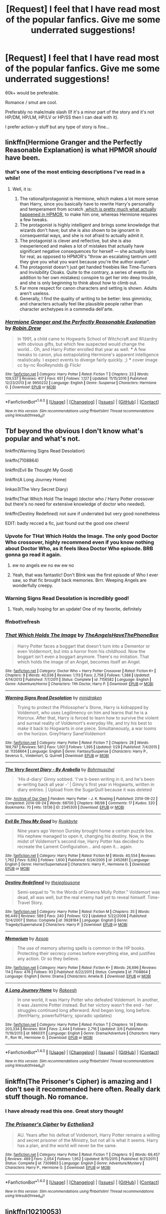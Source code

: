#+TITLE: [Request] I feel that I have read most of the popular fanfics. Give me some underrated suggestions!

* [Request] I feel that I have read most of the popular fanfics. Give me some underrated suggestions!
:PROPERTIES:
:Author: awesomegamer919
:Score: 37
:DateUnix: 1490618571.0
:DateShort: 2017-Mar-27
:FlairText: Request
:END:
60k+ would be preferable.

Romance / smut are cool.

Preferably no male/male slash (If it's a minor part of the story and it's not HP/DM, HP/LM, HP/LV or HP/SS then I can deal with it).

I prefer action-y stuff but any type of story is fine...


** linkffn(Hermione Granger and the Perfectly Reasonable Explanation) is what HPMOR /should/ have been.
:PROPERTIES:
:Author: turbinicarpus
:Score: 9
:DateUnix: 1490637558.0
:DateShort: 2017-Mar-27
:END:

*** that's one of the most enticing descriptions I've read in a while!
:PROPERTIES:
:Author: -shrug-
:Score: 3
:DateUnix: 1490669740.0
:DateShort: 2017-Mar-28
:END:

**** Well, it is:

1. The rational!protagonist is Hermione, which makes a lot more sense than Harry, since you basically have to rewrite Harry's personality and temperament from scratch [[/spoiler][,which is pretty much what actually happened in HPMOR,]] to make him one, whereas Hermione requires a few tweaks.
2. The protagonist is highly intelligent and brings some knowledge that wizards don't have; but she is also shown to be ignorant in consequential ways, and she is not afraid to actually admit it.
3. The protagonist is clever and reflective, but she is also inexperienced and makes a lot of mistakes that actually have significant negative consequences for herself --- she actually loses for real, as opposed to HPMOR's "throw an escalating tantrum until they give you what you want because you're the author avatar".
4. The protagonist doesn't just get handed freebies like Time-Turners and Invisibility Cloaks. Quite to the contrary, a series of events (in addition to her own mistakes) conspire to get her into deep trouble, and she is only beginning to think about how to climb out.
5. Far more respect for canon characters and setting is shown. Adults aren't useless.
6. Generally, I find the quality of writing to be better: less gimmicky, and characters actually feel like plausible people rather than character archetypes in a commedia dell'arte.
:PROPERTIES:
:Author: turbinicarpus
:Score: 6
:DateUnix: 1490678732.0
:DateShort: 2017-Mar-28
:END:


*** [[http://www.fanfiction.net/s/9950232/1/][*/Hermione Granger and the Perfectly Reasonable Explanation/*]] by [[https://www.fanfiction.net/u/5402473/Robin-Drew][/Robin.Drew/]]

#+begin_quote
  In 1991, a child came to Hogwarts School of Witchcraft and Wizardry with obvious gifts, but which few suspected would change the world... Oh, and Harry Potter enrolled that year as well. *** A few tweaks to canon, plus extrapolating Hermione's apparent intelligence realistically. I expect events to diverge fairly quickly. ;) *** cover image cc by-nc RooReynolds @ Flickr
#+end_quote

^{/Site/: [[http://www.fanfiction.net/][fanfiction.net]] *|* /Category/: Harry Potter *|* /Rated/: Fiction T *|* /Chapters/: 23 *|* /Words/: 109,537 *|* /Reviews/: 417 *|* /Favs/: 651 *|* /Follows/: 1,127 *|* /Updated/: 11/15/2016 *|* /Published/: 12/23/2013 *|* /id/: 9950232 *|* /Language/: English *|* /Genre/: Suspense *|* /Characters/: Hermione G. *|* /Download/: [[http://www.ff2ebook.com/old/ffn-bot/index.php?id=9950232&source=ff&filetype=epub][EPUB]] or [[http://www.ff2ebook.com/old/ffn-bot/index.php?id=9950232&source=ff&filetype=mobi][MOBI]]}

--------------

*FanfictionBot*^{1.4.0} *|* [[[https://github.com/tusing/reddit-ffn-bot/wiki/Usage][Usage]]] | [[[https://github.com/tusing/reddit-ffn-bot/wiki/Changelog][Changelog]]] | [[[https://github.com/tusing/reddit-ffn-bot/issues/][Issues]]] | [[[https://github.com/tusing/reddit-ffn-bot/][GitHub]]] | [[[https://www.reddit.com/message/compose?to=tusing][Contact]]]

^{/New in this version: Slim recommendations using/ ffnbot!slim! /Thread recommendations using/ linksub(thread_id)!}
:PROPERTIES:
:Author: FanfictionBot
:Score: 1
:DateUnix: 1490637574.0
:DateShort: 2017-Mar-27
:END:


** Tbf beyond the obvious I don't know what's popular and what's not.

linkffn(Warning Signs Read Desolation)

linkffn(7108864)

linkffn(Evil Be Thought My Good)

linkffn(A Long Journey Home)

linkao3(The Very Secret Diary)

linkffn(That Which Hold The Image) (doctor who / Harry Potter crossover but there's no need for extensive knowledge of doctor who needed).

linkffn(Destiny Redefined) not sure if underrated but very good nonetheless

EDIT: badly recced a fic, just found out the good one cheers!
:PROPERTIES:
:Author: Murderous_squirrel
:Score: 12
:DateUnix: 1490621114.0
:DateShort: 2017-Mar-27
:END:

*** Upvote for THat Which Holds the Image. The only good Doctor Who crossover, highly recommend even if you know nothing about Doctor Who, as it feels likea Doctor Who episode. BRB gonna go read it again.
:PROPERTIES:
:Author: SaberToothedRock
:Score: 18
:DateUnix: 1490638371.0
:DateShort: 2017-Mar-27
:END:

**** ew no angels ew no ew ew no
:PROPERTIES:
:Author: Averant
:Score: 6
:DateUnix: 1490661977.0
:DateShort: 2017-Mar-28
:END:


**** Yeah, that was fantastic! Don't Blink was the first episode of Who I ever saw, so that fic brought back memories. Brrr. Weeping Angels are wonderfully creepy.
:PROPERTIES:
:Author: jedijinnora
:Score: 6
:DateUnix: 1490665738.0
:DateShort: 2017-Mar-28
:END:


*** Warning Signs Read Desolation is incredibly good!
:PROPERTIES:
:Author: KayanRider
:Score: 2
:DateUnix: 1490724347.0
:DateShort: 2017-Mar-28
:END:

**** Yeah, really hoping for an update! One of my favorite, definitely
:PROPERTIES:
:Author: Murderous_squirrel
:Score: 2
:DateUnix: 1490726489.0
:DateShort: 2017-Mar-28
:END:


*** ffnbot!refresh
:PROPERTIES:
:Author: Murderous_squirrel
:Score: 1
:DateUnix: 1490726763.0
:DateShort: 2017-Mar-28
:END:


*** [[http://www.fanfiction.net/s/7156582/1/][*/That Which Holds The Image/*]] by [[https://www.fanfiction.net/u/1981006/TheAngelsHaveThePhoneBox][/TheAngelsHaveThePhoneBox/]]

#+begin_quote
  Harry Potter faces a boggart that doesn't turn into a Dementor or even Voldermort, but into a horror from his childhood. Now the boggart isn't even a boggart anymore. There's no imitation. That which holds the image of an Angel, becomes itself an Angel.
#+end_quote

^{/Site/: [[http://www.fanfiction.net/][fanfiction.net]] *|* /Category/: Doctor Who + Harry Potter Crossover *|* /Rated/: Fiction K+ *|* /Chapters/: 9 *|* /Words/: 40,036 *|* /Reviews/: 1,113 *|* /Favs/: 2,758 *|* /Follows/: 1,388 *|* /Updated/: 4/14/2013 *|* /Published/: 7/7/2011 *|* /Status/: Complete *|* /id/: 7156582 *|* /Language/: English *|* /Genre/: Adventure/Horror *|* /Characters/: 11th Doctor, Harry P. *|* /Download/: [[http://www.ff2ebook.com/old/ffn-bot/index.php?id=7156582&source=ff&filetype=epub][EPUB]] or [[http://www.ff2ebook.com/old/ffn-bot/index.php?id=7156582&source=ff&filetype=mobi][MOBI]]}

--------------

[[http://www.fanfiction.net/s/11358664/1/][*/Warning Signs Read Desolation/*]] by [[https://www.fanfiction.net/u/2847283/minidraken][/minidraken/]]

#+begin_quote
  Trying to protect the Philosopher's Stone, Harry is kidnapped by Voldemort, who uses Legilimency on him and learns that he is a Horcrux. After that, Harry is forced to learn how to survive the violent and surreal reality of Voldemort's everyday life, and try his best to make it back to Hogwarts in one piece. Simultaneously, a war looms on the horizon. Grey!Harry Sane!Voldemort
#+end_quote

^{/Site/: [[http://www.fanfiction.net/][fanfiction.net]] *|* /Category/: Harry Potter *|* /Rated/: Fiction T *|* /Chapters/: 28 *|* /Words/: 169,797 *|* /Reviews/: 561 *|* /Favs/: 1,001 *|* /Follows/: 1,395 *|* /Updated/: 1/29 *|* /Published/: 7/4/2015 *|* /id/: 11358664 *|* /Language/: English *|* /Genre/: Fantasy/Suspense *|* /Characters/: Harry P., Severus S., Voldemort, Q. Quirrell *|* /Download/: [[http://www.ff2ebook.com/old/ffn-bot/index.php?id=11358664&source=ff&filetype=epub][EPUB]] or [[http://www.ff2ebook.com/old/ffn-bot/index.php?id=11358664&source=ff&filetype=mobi][MOBI]]}

--------------

[[http://archiveofourown.org/works/2345300][*/The Very Secret Diary - By Arabella/*]] by [[http://www.archiveofourown.org/users/Bohrmuschel/pseuds/Bohrmuschel][/Bohrmuschel/]]

#+begin_quote
  'His d-diary' Ginny sobbed. 'I've b-been writing in it, and he's been w-writing back all year -' | Ginny's first year in Hogwarts, written in diary entries. | Upload from the SugarQuill because it was deleted
#+end_quote

^{/Site/: [[http://www.archiveofourown.org/][Archive of Our Own]] *|* /Fandom/: Harry Potter - J. K. Rowling *|* /Published/: 2014-09-22 *|* /Completed/: 2014-09-24 *|* /Words/: 68700 *|* /Chapters/: 98/98 *|* /Comments/: 17 *|* /Kudos/: 320 *|* /Bookmarks/: 70 *|* /Hits/: 13136 *|* /ID/: 2345300 *|* /Download/: [[http://archiveofourown.org/downloads/Bo/Bohrmuschel/2345300/The%20Very%20Secret%20Diary%20-%20By.epub?updated_at=1412277363][EPUB]] or [[http://archiveofourown.org/downloads/Bo/Bohrmuschel/2345300/The%20Very%20Secret%20Diary%20-%20By.mobi?updated_at=1412277363][MOBI]]}

--------------

[[http://www.fanfiction.net/s/2452681/1/][*/Evil Be Thou My Good/*]] by [[https://www.fanfiction.net/u/226550/Ruskbyte][/Ruskbyte/]]

#+begin_quote
  Nine years ago Vernon Dursley brought home a certain puzzle box. His nephew managed to open it, changing his destiny. Now, in the midst of Voldemort's second rise, Harry Potter has decided to recreate the Lament Configuration... and open it... again.
#+end_quote

^{/Site/: [[http://www.fanfiction.net/][fanfiction.net]] *|* /Category/: Harry Potter *|* /Rated/: Fiction M *|* /Words/: 40,554 *|* /Reviews/: 1,762 *|* /Favs/: 6,692 *|* /Follows/: 1,600 *|* /Published/: 6/24/2005 *|* /id/: 2452681 *|* /Language/: English *|* /Genre/: Horror/Supernatural *|* /Characters/: Harry P., Hermione G. *|* /Download/: [[http://www.ff2ebook.com/old/ffn-bot/index.php?id=2452681&source=ff&filetype=epub][EPUB]] or [[http://www.ff2ebook.com/old/ffn-bot/index.php?id=2452681&source=ff&filetype=mobi][MOBI]]}

--------------

[[http://www.fanfiction.net/s/3928184/1/][*/Destiny Redefined/*]] by [[https://www.fanfiction.net/u/1352161/thejealousone][/thejealousone/]]

#+begin_quote
  Semi-sequel to "In the Words of Ginevra Molly Potter." Voldemort was dead, all was well, but the real enemy had yet to reveal himself. Time-Travel Story.
#+end_quote

^{/Site/: [[http://www.fanfiction.net/][fanfiction.net]] *|* /Category/: Harry Potter *|* /Rated/: Fiction M *|* /Chapters/: 35 *|* /Words/: 96,449 *|* /Reviews/: 589 *|* /Favs/: 240 *|* /Follows/: 122 *|* /Updated/: 5/22/2008 *|* /Published/: 12/4/2007 *|* /Status/: Complete *|* /id/: 3928184 *|* /Language/: English *|* /Genre/: Tragedy/Supernatural *|* /Characters/: Harry P. *|* /Download/: [[http://www.ff2ebook.com/old/ffn-bot/index.php?id=3928184&source=ff&filetype=epub][EPUB]] or [[http://www.ff2ebook.com/old/ffn-bot/index.php?id=3928184&source=ff&filetype=mobi][MOBI]]}

--------------

[[http://www.fanfiction.net/s/7108864/1/][*/Memorium/*]] by [[https://www.fanfiction.net/u/310021/Aesop][/Aesop/]]

#+begin_quote
  The use of memory altering spells is common in the HP books. Protecting their secrecy comes before everything else, and justifies any action. Or so they believe.
#+end_quote

^{/Site/: [[http://www.fanfiction.net/][fanfiction.net]] *|* /Category/: Harry Potter *|* /Rated/: Fiction K+ *|* /Words/: 26,696 *|* /Reviews/: 114 *|* /Favs/: 476 *|* /Follows/: 93 *|* /Published/: 6/22/2011 *|* /Status/: Complete *|* /id/: 7108864 *|* /Language/: English *|* /Genre/: Drama *|* /Characters/: Amelia B. *|* /Download/: [[http://www.ff2ebook.com/old/ffn-bot/index.php?id=7108864&source=ff&filetype=epub][EPUB]] or [[http://www.ff2ebook.com/old/ffn-bot/index.php?id=7108864&source=ff&filetype=mobi][MOBI]]}

--------------

[[http://www.fanfiction.net/s/9860311/1/][*/A Long Journey Home/*]] by [[https://www.fanfiction.net/u/236698/Rakeesh][/Rakeesh/]]

#+begin_quote
  In one world, it was Harry Potter who defeated Voldemort. In another, it was Jasmine Potter instead. But her victory wasn't the end - her struggles continued long afterward. And began long, long before. (fem!Harry, powerful!Harry, sporadic updates)
#+end_quote

^{/Site/: [[http://www.fanfiction.net/][fanfiction.net]] *|* /Category/: Harry Potter *|* /Rated/: Fiction T *|* /Chapters/: 14 *|* /Words/: 203,334 *|* /Reviews/: 804 *|* /Favs/: 2,444 *|* /Follows/: 2,716 *|* /Updated/: 3/6 *|* /Published/: 11/19/2013 *|* /id/: 9860311 *|* /Language/: English *|* /Genre/: Drama/Adventure *|* /Characters/: Harry P., Ron W., Hermione G. *|* /Download/: [[http://www.ff2ebook.com/old/ffn-bot/index.php?id=9860311&source=ff&filetype=epub][EPUB]] or [[http://www.ff2ebook.com/old/ffn-bot/index.php?id=9860311&source=ff&filetype=mobi][MOBI]]}

--------------

*FanfictionBot*^{1.4.0} *|* [[[https://github.com/tusing/reddit-ffn-bot/wiki/Usage][Usage]]] | [[[https://github.com/tusing/reddit-ffn-bot/wiki/Changelog][Changelog]]] | [[[https://github.com/tusing/reddit-ffn-bot/issues/][Issues]]] | [[[https://github.com/tusing/reddit-ffn-bot/][GitHub]]] | [[[https://www.reddit.com/message/compose?to=tusing][Contact]]]

^{/New in this version: Slim recommendations using/ ffnbot!slim! /Thread recommendations using/ linksub(thread_id)!}
:PROPERTIES:
:Author: FanfictionBot
:Score: 1
:DateUnix: 1490726790.0
:DateShort: 2017-Mar-28
:END:


** linkffn(The Prisoner's Cipher) is amazing and I don't see it recommended here often. Really dark stuff though. No romance.
:PROPERTIES:
:Author: ElaineLoPoBia
:Score: 7
:DateUnix: 1490638905.0
:DateShort: 2017-Mar-27
:END:

*** I have already read this one. Great story though!
:PROPERTIES:
:Author: awesomegamer919
:Score: 2
:DateUnix: 1490651178.0
:DateShort: 2017-Mar-28
:END:


*** [[http://www.fanfiction.net/s/7309863/1/][*/The Prisoner's Cipher/*]] by [[https://www.fanfiction.net/u/1007770/Ecthelion3][/Ecthelion3/]]

#+begin_quote
  AU. Years after his defeat of Voldemort, Harry Potter remains a willing and secret prisoner of the Ministry, but not all is what it seems. Harry has a plan, and the world will never be the same.
#+end_quote

^{/Site/: [[http://www.fanfiction.net/][fanfiction.net]] *|* /Category/: Harry Potter *|* /Rated/: Fiction T *|* /Chapters/: 9 *|* /Words/: 69,457 *|* /Reviews/: 489 *|* /Favs/: 2,054 *|* /Follows/: 1,952 *|* /Updated/: 8/15/2015 *|* /Published/: 8/21/2011 *|* /Status/: Complete *|* /id/: 7309863 *|* /Language/: English *|* /Genre/: Adventure/Mystery *|* /Characters/: Harry P., Hermione G. *|* /Download/: [[http://www.ff2ebook.com/old/ffn-bot/index.php?id=7309863&source=ff&filetype=epub][EPUB]] or [[http://www.ff2ebook.com/old/ffn-bot/index.php?id=7309863&source=ff&filetype=mobi][MOBI]]}

--------------

*FanfictionBot*^{1.4.0} *|* [[[https://github.com/tusing/reddit-ffn-bot/wiki/Usage][Usage]]] | [[[https://github.com/tusing/reddit-ffn-bot/wiki/Changelog][Changelog]]] | [[[https://github.com/tusing/reddit-ffn-bot/issues/][Issues]]] | [[[https://github.com/tusing/reddit-ffn-bot/][GitHub]]] | [[[https://www.reddit.com/message/compose?to=tusing][Contact]]]

^{/New in this version: Slim recommendations using/ ffnbot!slim! /Thread recommendations using/ linksub(thread_id)!}
:PROPERTIES:
:Author: FanfictionBot
:Score: 1
:DateUnix: 1490638921.0
:DateShort: 2017-Mar-27
:END:


** linkffn(10210053)

It's a rather massive AU with a much larger wizarding world.

Magic is significantly different, Grindelwald was never defeated and there's a big focus on dueling as a sport.
:PROPERTIES:
:Author: iojooi
:Score: 5
:DateUnix: 1490627010.0
:DateShort: 2017-Mar-27
:END:

*** [[http://www.fanfiction.net/s/10210053/1/][*/Harry Potter and the Untitled Tome/*]] by [[https://www.fanfiction.net/u/5608530/Ihateseatbelts][/Ihateseatbelts/]]

#+begin_quote
  The Battle of Nurmengard ended in a stalemate. Half a century later, Harry Potter feels adrift in a world teeming with millions of fantastic folk, until one book leads him on the path to discovering his ill-fated parents' efforts to conceal a most dangerous magical secret. In the meantime, Chief-wizard Malfoy has his eyes set on Hogwarts, and only Sir Albus stands in his way.
#+end_quote

^{/Site/: [[http://www.fanfiction.net/][fanfiction.net]] *|* /Category/: Harry Potter *|* /Rated/: Fiction T *|* /Chapters/: 25 *|* /Words/: 194,012 *|* /Reviews/: 215 *|* /Favs/: 681 *|* /Follows/: 825 *|* /Updated/: 11/6/2016 *|* /Published/: 3/23/2014 *|* /id/: 10210053 *|* /Language/: English *|* /Genre/: Fantasy/Supernatural *|* /Characters/: Harry P., Hermione G., Albus D., Neville L. *|* /Download/: [[http://www.ff2ebook.com/old/ffn-bot/index.php?id=10210053&source=ff&filetype=epub][EPUB]] or [[http://www.ff2ebook.com/old/ffn-bot/index.php?id=10210053&source=ff&filetype=mobi][MOBI]]}

--------------

*FanfictionBot*^{1.4.0} *|* [[[https://github.com/tusing/reddit-ffn-bot/wiki/Usage][Usage]]] | [[[https://github.com/tusing/reddit-ffn-bot/wiki/Changelog][Changelog]]] | [[[https://github.com/tusing/reddit-ffn-bot/issues/][Issues]]] | [[[https://github.com/tusing/reddit-ffn-bot/][GitHub]]] | [[[https://www.reddit.com/message/compose?to=tusing][Contact]]]

^{/New in this version: Slim recommendations using/ ffnbot!slim! /Thread recommendations using/ linksub(thread_id)!}
:PROPERTIES:
:Author: FanfictionBot
:Score: 2
:DateUnix: 1490627028.0
:DateShort: 2017-Mar-27
:END:


*** Already read it, great story though!
:PROPERTIES:
:Author: awesomegamer919
:Score: 1
:DateUnix: 1490651034.0
:DateShort: 2017-Mar-28
:END:


** Well, it's not the most unknown of fanfics, but “Biting the Hand That Feeds You” (linkffn(10287864)) is only recommended occasionally. It contains ridiculousness, squibs, action scenes, and /the godfather/.

Then there is “Harry Potter and the Weasley Seer” (linkffn(7866134)). I have no idea how often recommended this story is, but it might be something you have not yet read and it is, in its own way, quite glorious.

The final of the three I will give is “Harry Potter and the Deus Ex Machina” (linkffn(8895954)). It may or may not be to your liking because it is not a Harry-centric story, but it does contain Regulus being awesome which I found entertaining.
:PROPERTIES:
:Author: Kazeto
:Score: 3
:DateUnix: 1490655330.0
:DateShort: 2017-Mar-28
:END:

*** [[http://www.fanfiction.net/s/8895954/1/][*/Harry Potter and the Deus Ex Machina/*]] by [[https://www.fanfiction.net/u/2410827/Karmic-Acumen][/Karmic Acumen/]]

#+begin_quote
  It was a normal day, until newly turned 8 year-old Harry Potter decided to make a wish upon the dog star (even though he'd almost never actually seen it) and set off something in the Unlabeled Room in the Department of Mysteries. Turns out Dumbledore was wrong. Again. It wasn't love that the Unspeakables were studying down there.
#+end_quote

^{/Site/: [[http://www.fanfiction.net/][fanfiction.net]] *|* /Category/: Harry Potter *|* /Rated/: Fiction T *|* /Chapters/: 22 *|* /Words/: 292,433 *|* /Reviews/: 905 *|* /Favs/: 2,609 *|* /Follows/: 1,482 *|* /Updated/: 12/22/2013 *|* /Published/: 1/10/2013 *|* /Status/: Complete *|* /id/: 8895954 *|* /Language/: English *|* /Genre/: Adventure/Supernatural *|* /Characters/: Harry P., Sirius B., Regulus B., Marius B. *|* /Download/: [[http://www.ff2ebook.com/old/ffn-bot/index.php?id=8895954&source=ff&filetype=epub][EPUB]] or [[http://www.ff2ebook.com/old/ffn-bot/index.php?id=8895954&source=ff&filetype=mobi][MOBI]]}

--------------

[[http://www.fanfiction.net/s/10287864/1/][*/Biting the Hand That Feeds You/*]] by [[https://www.fanfiction.net/u/6754/Andrew-Joshua-Talon][/Andrew Joshua Talon/]]

#+begin_quote
  AU Start to Sixth Year. What do you do to stop a genocidal dark wizard? Try appeasement. If it sinks your entire economy, well... That just makes things more interesting.
#+end_quote

^{/Site/: [[http://www.fanfiction.net/][fanfiction.net]] *|* /Category/: Harry Potter *|* /Rated/: Fiction T *|* /Chapters/: 23 *|* /Words/: 120,263 *|* /Reviews/: 959 *|* /Favs/: 1,308 *|* /Follows/: 1,141 *|* /Updated/: 7/5/2014 *|* /Published/: 4/21/2014 *|* /id/: 10287864 *|* /Language/: English *|* /Genre/: Humor/Adventure *|* /Characters/: Harry P., Hermione G., Luna L., Pansy P. *|* /Download/: [[http://www.ff2ebook.com/old/ffn-bot/index.php?id=10287864&source=ff&filetype=epub][EPUB]] or [[http://www.ff2ebook.com/old/ffn-bot/index.php?id=10287864&source=ff&filetype=mobi][MOBI]]}

--------------

[[http://www.fanfiction.net/s/7866134/1/][*/Harry Potter and the Weasley Seer/*]] by [[https://www.fanfiction.net/u/2554582/Sarcasm-Dragon][/Sarcasm Dragon/]]

#+begin_quote
  A prank in Professor Trelawney's class leads to Ron being hailed as a seer. But nobody could predict how that would change Harry's fate. AU, starts 3rd year. Powerful!Harry. Adventure/Humor.
#+end_quote

^{/Site/: [[http://www.fanfiction.net/][fanfiction.net]] *|* /Category/: Harry Potter *|* /Rated/: Fiction K+ *|* /Chapters/: 26 *|* /Words/: 64,691 *|* /Reviews/: 439 *|* /Favs/: 992 *|* /Follows/: 1,255 *|* /Updated/: 12/30/2016 *|* /Published/: 2/24/2012 *|* /id/: 7866134 *|* /Language/: English *|* /Genre/: Fantasy/Adventure *|* /Characters/: Harry P., Ron W., Albus D., Sybill T. *|* /Download/: [[http://www.ff2ebook.com/old/ffn-bot/index.php?id=7866134&source=ff&filetype=epub][EPUB]] or [[http://www.ff2ebook.com/old/ffn-bot/index.php?id=7866134&source=ff&filetype=mobi][MOBI]]}

--------------

*FanfictionBot*^{1.4.0} *|* [[[https://github.com/tusing/reddit-ffn-bot/wiki/Usage][Usage]]] | [[[https://github.com/tusing/reddit-ffn-bot/wiki/Changelog][Changelog]]] | [[[https://github.com/tusing/reddit-ffn-bot/issues/][Issues]]] | [[[https://github.com/tusing/reddit-ffn-bot/][GitHub]]] | [[[https://www.reddit.com/message/compose?to=tusing][Contact]]]

^{/New in this version: Slim recommendations using/ ffnbot!slim! /Thread recommendations using/ linksub(thread_id)!}
:PROPERTIES:
:Author: FanfictionBot
:Score: 1
:DateUnix: 1490655359.0
:DateShort: 2017-Mar-28
:END:


** Here is something for you: linkffn(11923164)

Its a bit obscure though.
:PROPERTIES:
:Author: booleanfreud
:Score: 3
:DateUnix: 1490682500.0
:DateShort: 2017-Mar-28
:END:

*** [[http://www.fanfiction.net/s/11923164/1/][*/I Know Not, and I Cannot Know--Yet I Live and I Love/*]] by [[https://www.fanfiction.net/u/7794370/billowsandsmoke][/billowsandsmoke/]]

#+begin_quote
  Severus Snape has his emotions in check. He knows that he experiences anger and self-loathing and a bitter yearning, and that he rarely deviates from that spectrum... Until the first-year Luna Lovegood arrives to his class wearing a wreath of baby's breath. Over the next six years, an odd friendship grows between the two, and Snape is not sure how he feels about any of it.
#+end_quote

^{/Site/: [[http://www.fanfiction.net/][fanfiction.net]] *|* /Category/: Harry Potter *|* /Rated/: Fiction K+ *|* /Words/: 32,578 *|* /Reviews/: 82 *|* /Favs/: 243 *|* /Follows/: 36 *|* /Published/: 4/30/2016 *|* /Status/: Complete *|* /id/: 11923164 *|* /Language/: English *|* /Characters/: Harry P., Severus S., Luna L. *|* /Download/: [[http://www.ff2ebook.com/old/ffn-bot/index.php?id=11923164&source=ff&filetype=epub][EPUB]] or [[http://www.ff2ebook.com/old/ffn-bot/index.php?id=11923164&source=ff&filetype=mobi][MOBI]]}

--------------

*FanfictionBot*^{1.4.0} *|* [[[https://github.com/tusing/reddit-ffn-bot/wiki/Usage][Usage]]] | [[[https://github.com/tusing/reddit-ffn-bot/wiki/Changelog][Changelog]]] | [[[https://github.com/tusing/reddit-ffn-bot/issues/][Issues]]] | [[[https://github.com/tusing/reddit-ffn-bot/][GitHub]]] | [[[https://www.reddit.com/message/compose?to=tusing][Contact]]]

^{/New in this version: Slim recommendations using/ ffnbot!slim! /Thread recommendations using/ linksub(thread_id)!}
:PROPERTIES:
:Author: FanfictionBot
:Score: 1
:DateUnix: 1490682513.0
:DateShort: 2017-Mar-28
:END:


** I'm not sure what pairing you would prefer, but I'm reading a Hermione/Charlie romance, mystery, action-romp which I find completely compelling. linkffn(12243730). It's called "Nocturnal" and is still in-progress but the author updates quite regularly (twice a week) and the last note the author put up says the story is nearing its end.
:PROPERTIES:
:Author: emong757
:Score: 3
:DateUnix: 1490622143.0
:DateShort: 2017-Mar-27
:END:

*** [[http://www.fanfiction.net/s/12243730/1/][*/Nocturnal/*]] by [[https://www.fanfiction.net/u/8462362/Red-Garden-Gnome][/Red Garden Gnome/]]

#+begin_quote
  Charlie Weasley and Hermione Granger carry on an unsuspecting love affair in the aftermath of the second wizarding war. With the opening of a new dragon reserve on the horizon, a spin of corruption and malice is revealed, unearthing a vile ruse that threatens to tear apart wizarding Britain.
#+end_quote

^{/Site/: [[http://www.fanfiction.net/][fanfiction.net]] *|* /Category/: Harry Potter *|* /Rated/: Fiction T *|* /Chapters/: 26 *|* /Words/: 200,490 *|* /Reviews/: 51 *|* /Favs/: 63 *|* /Follows/: 162 *|* /Updated/: 3/24 *|* /Published/: 11/22/2016 *|* /id/: 12243730 *|* /Language/: English *|* /Genre/: Romance/Adventure *|* /Characters/: <Hermione G., Charlie W.> *|* /Download/: [[http://www.ff2ebook.com/old/ffn-bot/index.php?id=12243730&source=ff&filetype=epub][EPUB]] or [[http://www.ff2ebook.com/old/ffn-bot/index.php?id=12243730&source=ff&filetype=mobi][MOBI]]}

--------------

*FanfictionBot*^{1.4.0} *|* [[[https://github.com/tusing/reddit-ffn-bot/wiki/Usage][Usage]]] | [[[https://github.com/tusing/reddit-ffn-bot/wiki/Changelog][Changelog]]] | [[[https://github.com/tusing/reddit-ffn-bot/issues/][Issues]]] | [[[https://github.com/tusing/reddit-ffn-bot/][GitHub]]] | [[[https://www.reddit.com/message/compose?to=tusing][Contact]]]

^{/New in this version: Slim recommendations using/ ffnbot!slim! /Thread recommendations using/ linksub(thread_id)!}
:PROPERTIES:
:Author: FanfictionBot
:Score: 1
:DateUnix: 1490622172.0
:DateShort: 2017-Mar-27
:END:


** I am super enjoying linkffn(In this universe or the next by AlwaysVictory) right now...
:PROPERTIES:
:Author: TraceyThomas86
:Score: 3
:DateUnix: 1490622593.0
:DateShort: 2017-Mar-27
:END:

*** [[http://www.fanfiction.net/s/11915330/1/][*/In this universe or the next/*]] by [[https://www.fanfiction.net/u/7570743/AlwaysVictory][/AlwaysVictory/]]

#+begin_quote
  Three years after the War, during a Death Eater attack at the Department of Mysteries, Harry and Hermione were thrown through the Veil in the Death Chamber. However, instead of dying, they ended up in a world where Muggles traveled among the stars. Follow Harry and Hermione in their adventures in the Star Trek universe, as they help defeat Nero and save as many lives as they can.
#+end_quote

^{/Site/: [[http://www.fanfiction.net/][fanfiction.net]] *|* /Category/: Harry Potter + Star Trek: 2009 Crossover *|* /Rated/: Fiction T *|* /Chapters/: 18 *|* /Words/: 120,576 *|* /Reviews/: 278 *|* /Favs/: 516 *|* /Follows/: 824 *|* /Updated/: 3/24 *|* /Published/: 4/25/2016 *|* /id/: 11915330 *|* /Language/: English *|* /Genre/: Adventure/Friendship *|* /Characters/: Harry P., Hermione G., J. Kirk, C. Pike *|* /Download/: [[http://www.ff2ebook.com/old/ffn-bot/index.php?id=11915330&source=ff&filetype=epub][EPUB]] or [[http://www.ff2ebook.com/old/ffn-bot/index.php?id=11915330&source=ff&filetype=mobi][MOBI]]}

--------------

*FanfictionBot*^{1.4.0} *|* [[[https://github.com/tusing/reddit-ffn-bot/wiki/Usage][Usage]]] | [[[https://github.com/tusing/reddit-ffn-bot/wiki/Changelog][Changelog]]] | [[[https://github.com/tusing/reddit-ffn-bot/issues/][Issues]]] | [[[https://github.com/tusing/reddit-ffn-bot/][GitHub]]] | [[[https://www.reddit.com/message/compose?to=tusing][Contact]]]

^{/New in this version: Slim recommendations using/ ffnbot!slim! /Thread recommendations using/ linksub(thread_id)!}
:PROPERTIES:
:Author: FanfictionBot
:Score: 1
:DateUnix: 1490622689.0
:DateShort: 2017-Mar-27
:END:


*** Is basic knowledge of Star Trek required for this one?
:PROPERTIES:
:Author: UndeadBBQ
:Score: 1
:DateUnix: 1490641762.0
:DateShort: 2017-Mar-27
:END:

**** Not at all! You just need to know that it's based on the new trilogy of films, so if you've seen them you know what's going on. It's going divergent now from the film canon though.
:PROPERTIES:
:Author: TraceyThomas86
:Score: 2
:DateUnix: 1490642093.0
:DateShort: 2017-Mar-27
:END:

***** Great. I'll give it a read then. Thanks.
:PROPERTIES:
:Author: UndeadBBQ
:Score: 1
:DateUnix: 1490642324.0
:DateShort: 2017-Mar-27
:END:


** [[http://archiveofourown.org/works/1075603]]

Tomorrowland. A wonderful Harry/Luna fic.
:PROPERTIES:
:Author: EpicBeardMan
:Score: 3
:DateUnix: 1490630143.0
:DateShort: 2017-Mar-27
:END:


** linkffn(sphere of influence) Harry gets doused with liquid luck, and the consequences are... far reaching.
:PROPERTIES:
:Author: Averant
:Score: 2
:DateUnix: 1490662168.0
:DateShort: 2017-Mar-28
:END:

*** [[http://www.fanfiction.net/s/5761151/1/][*/Sphere of Influence/*]] by [[https://www.fanfiction.net/u/777540/Bobmin356][/Bobmin356/]]

#+begin_quote
  Harry's trip through the Department of Mysteries reveals the Mysteries behind the department
#+end_quote

^{/Site/: [[http://www.fanfiction.net/][fanfiction.net]] *|* /Category/: Harry Potter *|* /Rated/: Fiction M *|* /Words/: 10,086 *|* /Reviews/: 180 *|* /Favs/: 1,193 *|* /Follows/: 322 *|* /Published/: 2/19/2010 *|* /Status/: Complete *|* /id/: 5761151 *|* /Language/: English *|* /Genre/: Humor *|* /Characters/: Harry P. *|* /Download/: [[http://www.ff2ebook.com/old/ffn-bot/index.php?id=5761151&source=ff&filetype=epub][EPUB]] or [[http://www.ff2ebook.com/old/ffn-bot/index.php?id=5761151&source=ff&filetype=mobi][MOBI]]}

--------------

*FanfictionBot*^{1.4.0} *|* [[[https://github.com/tusing/reddit-ffn-bot/wiki/Usage][Usage]]] | [[[https://github.com/tusing/reddit-ffn-bot/wiki/Changelog][Changelog]]] | [[[https://github.com/tusing/reddit-ffn-bot/issues/][Issues]]] | [[[https://github.com/tusing/reddit-ffn-bot/][GitHub]]] | [[[https://www.reddit.com/message/compose?to=tusing][Contact]]]

^{/New in this version: Slim recommendations using/ ffnbot!slim! /Thread recommendations using/ linksub(thread_id)!}
:PROPERTIES:
:Author: FanfictionBot
:Score: 1
:DateUnix: 1490662191.0
:DateShort: 2017-Mar-28
:END:


** Linkao3(seven names by angelholme)

Linkffn(starnlicht by marquis carabas)

Linkffn(Percy take the wheel) incomplete, being updated.

Linkffn(the secret life of a black dog by malebron)
:PROPERTIES:
:Score: 2
:DateUnix: 1490670128.0
:DateShort: 2017-Mar-28
:END:

*** [[http://www.fanfiction.net/s/12157282/1/][*/Percy Take the Wheel/*]] by [[https://www.fanfiction.net/u/1809362/Kitty-Smith][/Kitty Smith/]]

#+begin_quote
  A freak accident with Arthur's enchanted Ford Anglia causes a minor explosion and a major change in the Weasley household. With Arthur in a coma and Molly having passed away, Bill and Charlie can't afford to quit their jobs and must support the family from afar. Thus, it falls to Percy to handle the day-to-day, even if he's not sure that he can.
#+end_quote

^{/Site/: [[http://www.fanfiction.net/][fanfiction.net]] *|* /Category/: Harry Potter *|* /Rated/: Fiction T *|* /Chapters/: 9 *|* /Words/: 74,509 *|* /Reviews/: 119 *|* /Favs/: 111 *|* /Follows/: 157 *|* /Updated/: 2/4 *|* /Published/: 9/20/2016 *|* /id/: 12157282 *|* /Language/: English *|* /Genre/: Hurt/Comfort/Adventure *|* /Characters/: Percy W. *|* /Download/: [[http://www.ff2ebook.com/old/ffn-bot/index.php?id=12157282&source=ff&filetype=epub][EPUB]] or [[http://www.ff2ebook.com/old/ffn-bot/index.php?id=12157282&source=ff&filetype=mobi][MOBI]]}

--------------

[[http://www.fanfiction.net/s/8596476/1/][*/Starnlicht/*]] by [[https://www.fanfiction.net/u/2556095/Marquis-Carabas][/Marquis Carabas/]]

#+begin_quote
  In the year 1590, new threats have arisen against wizarding Britain. After a series of murders of magic-users at the hands of muggles, one witch, Judith Fairweather, must discover the cause of the attacks and the reason behind their success for the government of wizarding Britain - all while keeping her own hide intact. Collecting a generous fee would be an entirely welcome bonus.
#+end_quote

^{/Site/: [[http://www.fanfiction.net/][fanfiction.net]] *|* /Category/: Harry Potter *|* /Rated/: Fiction T *|* /Chapters/: 20 *|* /Words/: 108,793 *|* /Reviews/: 39 *|* /Favs/: 47 *|* /Follows/: 31 *|* /Updated/: 10/27/2013 *|* /Published/: 10/9/2012 *|* /Status/: Complete *|* /id/: 8596476 *|* /Language/: English *|* /Genre/: Adventure/Mystery *|* /Download/: [[http://www.ff2ebook.com/old/ffn-bot/index.php?id=8596476&source=ff&filetype=epub][EPUB]] or [[http://www.ff2ebook.com/old/ffn-bot/index.php?id=8596476&source=ff&filetype=mobi][MOBI]]}

--------------

[[http://www.fanfiction.net/s/11171435/1/][*/The Secret Life of a Black Dog/*]] by [[https://www.fanfiction.net/u/6277431/Malebron][/Malebron/]]

#+begin_quote
  Twelve Grimmauld Place; early summer 1996. Sirius Black is on the brink of self-destruction when an unwanted and uninvited guest is foisted on him. He just wants her to go away and leave him in peace, but she's got a job to do and she won't let a bad-tempered wizard bully her.
#+end_quote

^{/Site/: [[http://www.fanfiction.net/][fanfiction.net]] *|* /Category/: Harry Potter *|* /Rated/: Fiction M *|* /Chapters/: 13 *|* /Words/: 38,690 *|* /Reviews/: 86 *|* /Favs/: 43 *|* /Follows/: 33 *|* /Updated/: 5/23/2015 *|* /Published/: 4/8/2015 *|* /Status/: Complete *|* /id/: 11171435 *|* /Language/: English *|* /Genre/: Romance/Mystery *|* /Characters/: <Sirius B., OC> Remus L., Albus D. *|* /Download/: [[http://www.ff2ebook.com/old/ffn-bot/index.php?id=11171435&source=ff&filetype=epub][EPUB]] or [[http://www.ff2ebook.com/old/ffn-bot/index.php?id=11171435&source=ff&filetype=mobi][MOBI]]}

--------------

[[http://archiveofourown.org/works/5265569][*/Seven Names/*]] by [[http://www.archiveofourown.org/users/angelholme/pseuds/angelholme][/angelholme/]]

#+begin_quote
  Seventy three years after being forced out of the magical world, Sarah Jean Taylor is finally coming home.And there are quite a few people who want to talk to her.
#+end_quote

^{/Site/: [[http://www.archiveofourown.org/][Archive of Our Own]] *|* /Fandom/: Harry Potter - J. K. Rowling *|* /Published/: 2015-11-22 *|* /Completed/: 2015-11-25 *|* /Words/: 73517 *|* /Chapters/: 13/13 *|* /Comments/: 27 *|* /Kudos/: 32 *|* /Bookmarks/: 9 *|* /ID/: 5265569 *|* /Download/: [[http://archiveofourown.org/downloads/an/angelholme/5265569/Seven%20Names.epub?updated_at=1480944771][EPUB]] or [[http://archiveofourown.org/downloads/an/angelholme/5265569/Seven%20Names.mobi?updated_at=1480944771][MOBI]]}

--------------

*FanfictionBot*^{1.4.0} *|* [[[https://github.com/tusing/reddit-ffn-bot/wiki/Usage][Usage]]] | [[[https://github.com/tusing/reddit-ffn-bot/wiki/Changelog][Changelog]]] | [[[https://github.com/tusing/reddit-ffn-bot/issues/][Issues]]] | [[[https://github.com/tusing/reddit-ffn-bot/][GitHub]]] | [[[https://www.reddit.com/message/compose?to=tusing][Contact]]]

^{/New in this version: Slim recommendations using/ ffnbot!slim! /Thread recommendations using/ linksub(thread_id)!}
:PROPERTIES:
:Author: FanfictionBot
:Score: 1
:DateUnix: 1490670166.0
:DateShort: 2017-Mar-28
:END:


** Couple of lesser mentioned (at least on this sub) Harry/Ginny stories that i really liked were:

Ghost of You linkffn(5503587) - Pretty angsty but i really really liked it, it has its problems but its really well written I thought

Foolish linkffn(7181871) - Kinda AU wasn't really into it when i started but as it went on i really liked it.

Again dunno if its your thing but those two are probably some of the best written Harry/Ginny stories iv encountered.
:PROPERTIES:
:Author: Fernir_
:Score: 1
:DateUnix: 1490622519.0
:DateShort: 2017-Mar-27
:END:

*** [[http://www.fanfiction.net/s/5503587/1/][*/Ghost of You/*]] by [[https://www.fanfiction.net/u/2134103/blacktag189][/blacktag189/]]

#+begin_quote
  "He spotted Ginny two tables away; she was sitting with her head on her mother's shoulder: There would be time to talk later, hours and days and maybe years in which to talk." -- DH pg. 745. He didn't think it would be that easy...did he? **Completed**
#+end_quote

^{/Site/: [[http://www.fanfiction.net/][fanfiction.net]] *|* /Category/: Harry Potter *|* /Rated/: Fiction M *|* /Chapters/: 35 *|* /Words/: 381,249 *|* /Reviews/: 1,095 *|* /Favs/: 1,122 *|* /Follows/: 496 *|* /Updated/: 5/5/2011 *|* /Published/: 11/10/2009 *|* /Status/: Complete *|* /id/: 5503587 *|* /Language/: English *|* /Genre/: Angst/Romance *|* /Characters/: Ginny W., Harry P. *|* /Download/: [[http://www.ff2ebook.com/old/ffn-bot/index.php?id=5503587&source=ff&filetype=epub][EPUB]] or [[http://www.ff2ebook.com/old/ffn-bot/index.php?id=5503587&source=ff&filetype=mobi][MOBI]]}

--------------

[[http://www.fanfiction.net/s/7181871/1/][*/Foolish/*]] by [[https://www.fanfiction.net/u/2742999/Tonksaholic][/Tonksaholic/]]

#+begin_quote
  Can love survive, no matter what someone does to destroy it?
#+end_quote

^{/Site/: [[http://www.fanfiction.net/][fanfiction.net]] *|* /Category/: Harry Potter *|* /Rated/: Fiction T *|* /Chapters/: 25 *|* /Words/: 274,763 *|* /Reviews/: 378 *|* /Favs/: 357 *|* /Follows/: 204 *|* /Updated/: 8/31/2012 *|* /Published/: 7/15/2011 *|* /Status/: Complete *|* /id/: 7181871 *|* /Language/: English *|* /Genre/: Angst/Romance *|* /Characters/: Harry P., Ginny W. *|* /Download/: [[http://www.ff2ebook.com/old/ffn-bot/index.php?id=7181871&source=ff&filetype=epub][EPUB]] or [[http://www.ff2ebook.com/old/ffn-bot/index.php?id=7181871&source=ff&filetype=mobi][MOBI]]}

--------------

*FanfictionBot*^{1.4.0} *|* [[[https://github.com/tusing/reddit-ffn-bot/wiki/Usage][Usage]]] | [[[https://github.com/tusing/reddit-ffn-bot/wiki/Changelog][Changelog]]] | [[[https://github.com/tusing/reddit-ffn-bot/issues/][Issues]]] | [[[https://github.com/tusing/reddit-ffn-bot/][GitHub]]] | [[[https://www.reddit.com/message/compose?to=tusing][Contact]]]

^{/New in this version: Slim recommendations using/ ffnbot!slim! /Thread recommendations using/ linksub(thread_id)!}
:PROPERTIES:
:Author: FanfictionBot
:Score: 3
:DateUnix: 1490622599.0
:DateShort: 2017-Mar-27
:END:

**** Loved Ghost of You, it does have its problems but very well-written. I posted in another thread, but if you ever want to discuss it, let me know. I had a lot of thoughts after reading it.

Similar-type story, equally good is Inner Demons.
:PROPERTIES:
:Author: goodlife23
:Score: 2
:DateUnix: 1490636579.0
:DateShort: 2017-Mar-27
:END:

***** Ghost of You remains my favorite fic by far!, iv only been reading HP fan fiction for a few months but nothing else has come close to it for me. I really need to read it again, i read it all in like 3 days.

Have also read Inner Demons, and i agree its great, and very similar, i still prefer Ghost of You over it, but that's likely just my personal preference both are fantastic.
:PROPERTIES:
:Author: Fernir_
:Score: 2
:DateUnix: 1490639739.0
:DateShort: 2017-Mar-27
:END:

****** I know many people like the angst/comfort/hurt genre. But I don't think our main characters going broke immediately following the Battle would be canon compliant. They didn't just lead happy lives 20 years later, but RULED magical Britain, and that would not have been achieved if they had drown themselves in PTSD misery for years!

They were after all mentally extremely strong. They certainly knew that despite the enormous cost, they had scored a major victory over the evil. However, significant number of Voldemort supporters were still on the loose or even hiding in positions of power. Their own hold on power immediately after the Battle was tenuous at best. They knew they COULDN'T AFFORD to brood over loses or drown themselves in self-guilt, but would honor the fallen with effective actions of their own.

Their decision to send Harry and Ron into auror force, and Hermione and Ginny back to Hogwarts was a highly rational one. It meant they placed political necessities above their own emotional demands. One of their goals was certainly to have the boys taking an active role in the government, while having the girls recruiting more followers at Hogwarts.

We know Ron and Neville spent only a few years as Aurors, which meant that Death Eater threats were mostly gone by that point. Harry needed only 8 years to make it to the Head Auror, which implied that he was very successful at this job. He spent a further decade as Head Auror before becoming the director of DMLE. Another implication of those canon facts was that Harry had the loyalty of Magical Britain's military force.

If you look at what the main 4 were doing 20 years later, you should identify a pattern: Hermione set the policies, Harry led the police/military, Ron made the money, and Ginny controlled the media. In case of Ginny, her job as Senior Quidditch Reporter was most likely a ruse. Do you really believe Daily Prophet would dare to ignore the 'wishes' of police chief's wife and Minister's sister-in-law? Do you really think anyone there dared to oppose her who put another senior reporter in hospital just because that person made fun of them?

--------------

Another problem with 'weak' Ginny is that Harry was INCAPABLE of consoling hurting girls. Hermione already experienced that in the Tent. He dumped Cho mainly because her mopping over Cedric. Harry, being the Vanquisher of the Immortal Dark Lord, Ministry's hottest new hire, sole heir to two Ancient Houses, and generally a charismatic young man, would be besieged by suitors. A mopping Ginny would most likely lose Harry.
:PROPERTIES:
:Author: InquisitorCOC
:Score: 6
:DateUnix: 1490655196.0
:DateShort: 2017-Mar-28
:END:


****** What I liked about both, and especially Ghost of You, is it made me question the very idea of OOC in a post-war, canon compliant fic.

Ginny is tough in canon, but in both stories she is a bit of an emotional wreck. But I found it believable in both. She is still a young woman who has experienced the trauma of her brother dying and thinking Harry, the presumed love of her life, also dying. Then when you add in the press, not seeing Harry during her final year at school, reliving the trauma of the previous year, and everyone whispering about her, it made complete sense for her to behave that way.

Thoughts? What did you think of the whole mental breakdown plot in Ghost of You?
:PROPERTIES:
:Author: goodlife23
:Score: 2
:DateUnix: 1490642465.0
:DateShort: 2017-Mar-27
:END:

******* Yeah i agree, once you get past the events of DH, Canon Compliance opens up for me, i find it completely plausible for any of the characters to go through some sort of depression/PTSD, and still go on to live happy lives by the epilogue.

Ginny more so perhaps for everything you said, but also when you factor in the events of CoS, we never know how she responds to that, does she potential unresolved issues from that period?, which we don't know how she reacted/overcame those issues.... by all accounts - at least to me by the end of DH Ginny should have some issues she needs to deal with. Its impossible for someone to go through events like that and not have some sort of emotional damage done.

Its one of the complaints i saw in a few reviews for Ghost of You was how OOC Ginny was, and she is, at times in that story she is not very likable, but she is in a very bad place. Like, she is supposed to be OOC, in the sense that she has changed, War and Trauma have changed her, its whether or not she can overcome that is what makes these two stories great. I really like how in both Harry, is a mix of the cure and cause, which makes their relationship far more interesting.
:PROPERTIES:
:Author: Fernir_
:Score: 2
:DateUnix: 1490643831.0
:DateShort: 2017-Mar-28
:END:

******** True, and the fact remains even in canon, we don't know for sure exactly who Ginny is. There is a general perception she is a tough-as-nails badass who is almost immune to negative feelings. She is a bad ass, and she is tough. But she is also fragile at times, like any human would be. For example, when Harry breaks up with her, she remains stoic because that's what he needs. But when they all go home, Ron mentions to Harry how torn up she's been about it. I think Ginny portrays a very tough, resilient person to the outside world, but when she often breaks down, not that I'd blame her.
:PROPERTIES:
:Author: goodlife23
:Score: 1
:DateUnix: 1490644417.0
:DateShort: 2017-Mar-28
:END:

********* Absolutely! I like to think she has a front she puts up to the world, and that deep down she is a fairly emotional person, I mean think about how honest she probably was with Tom Riddles diary it makes sense that she would be wary of 1. letting people know what she really feels, and 2. Being controlled - we kinda saw that with Dean and how she reacted being helped through the portrait hole, but that is likely a smaller example, Harry not letting her join the battle probably angered her far more ... at least that's what I like to think of Ginny her underdevelopment kinda allows everyone to form their own ideas of her.

I loved how she was treated in both of these fics most other post war stories are far too easy, and her and Harry live happily ever after from the morning after the battle and I just don't see it being that easy for them. I mean really they were only together for a short period before DH their relationship is relativly young, it also annoys me that Harry says I love you far to quickly in most fics, he never says it to anyone in the series and although it's clear he loves Ginny it should be a big deal for him to say it, which in turn should annoy Ginny.

But anyway I'm ranting...
:PROPERTIES:
:Author: Fernir_
:Score: 1
:DateUnix: 1490647372.0
:DateShort: 2017-Mar-28
:END:

********** No, please keep ranting. I'm right there with you.

Everything you mentioned is why fanfiction is perfectly suited for a character like Ginny. I never actually thought of the fact that her views on Dean helping her could be traced to the diary. Good point!

I honestly feel like Harry trying to keep her locked away would've been something that could have destroyed them as a couple and is something Harry would really need to work on. In that moment, he was denying one of the core attributes that makes Ginny who she is. Ginny willingly accepted Harry breaking it off to go kill Voldemort. He was not willing to give her the same respect, though I understand his rationale.

I did a re-reading of the story a week ago and thought Ginny wasn't as temperamental and frustrating as I remembered her being in the story. Did you find her difficult to root for?

I thought Harry had overreacted when he broke things off? And all the bad things people said Ginny did were a bit overblown. Like how she "strung" Neville along. Agree or disagree?
:PROPERTIES:
:Author: goodlife23
:Score: 1
:DateUnix: 1490650176.0
:DateShort: 2017-Mar-28
:END:

*********** This conversation has literally promoted me to start a re-read myself It's been awhile an iv read it and I've been through alot of stories since so I hope I don't jumble things up in my head, but I don't remember ever feeling like I was against her at all it just seemed clear that Harry and Hermione were kinda devoted to keeping her on track, which she didnt seem to appreciate, and that she never seemed interested in anyone else's life (apologies of this is wrong like I said it's been awhile) and all of that is completely understandable considering what she is going through.

If I remember correctly i could see that she was stringing Neville along but it wasn't intentional to me it was more that she didn't realise she was doing it, I dunno it's something I'm going to watch out for on my read through. I do remember thinking at one point that Neville would probably have been a healthier relationship for her though.

Like I said one of the things that I really liked was that Harry is part of her problem iv just read the first chapter and everytime she looks into his eyes she is reminded of the battle and Fred and it causes her to become hysterical again. If i remember the one part where Harry bringing her back to his flat after qudditch match (again like I side it's been awhile this could be when that breakup happens) and it seems he was very selfish at that point as she repetdily said she didn't want to go, and yes I do belive he overreacted but that is also another thing I loved about this fic - Harry was portrayed in a really interesting way at that point he was fairly stressed but it's clear he has trust issues, his reaction was way over the top and it newly undone all of her recovery until that point .. i also remember feeling that Harry taking care of her also helped him to overcome his own problems if only by distracting him and that he was really selfish alot of he time.

It's like they damage each other but they need each other at the same time which make it really cool dynamic

Sorry If some of that makes no sense it's been awhile and I kinda have some Inner Demons moments mixed up in my head too, they are really similar after all!
:PROPERTIES:
:Author: Fernir_
:Score: 2
:DateUnix: 1490652069.0
:DateShort: 2017-Mar-28
:END:

************ Actually, Harry's presence overall was one of the only things that didn't cause her to break down in hysterics.

Harry comes across pretty good for taking care of her, but at first it does come across a bit too much as being overprotective, whereas Neville tries to treat her like nothing is wrong. I guess the author wanted to plant the idea of Neville being who she should be with in your head before you realize that no, Harry actually was far more in tuned with Ginny than anyone thought, and he actually sacrifices a lot for her, which is something unique about them.

I think what I liked about their dynamic was that it was a product of the environment so much. Ginny having these health issues, both of them being away from each other, and then this addition of Neville and the fact he has a close relationship with Ginny wholly separate from Harry created serious tension. But what makes them work is that their feelings for each other are just that strong. It's not that Harry is bad for Ginny and the relationship is toxic. But the connection is just so powerful that they can't just break it off as soon as it becomes difficult. I enjoy stories like this that take this angle.

I think the Neville storyline is incredibly unique (i mean, essentially its a Neville-bashing fic which is almost unheard of) yet also not at all difficult to believe.

We don't realize exactly how much they went through together leading the DA and how close that would make the pair. It really isn't explored in canon, but I'd love for a short story from Rowling on this subject.

As you said, Neville would seem on paper to be the better choice for Ginny. Which also makes the story very realistic since despite the logic of the two, Harry is the one for Ginny. You can't fight feelings. And despite Matthew Lewis being considered very attractive, nothing in canon suggests Neville is someone that Ginny would obviously be attracted to. And at the end of the day, you can't help who you find attractive or unattractive.

On the flip side, I didn't find it OOC at all for Neville to fall for Ginny. This seemed like your typical "friend zone" situation, amplified by war. I remember in an earlier discussion on this fic, a lot of people took issue with the very idea that Neville would fall for Ginny and then try to make a move on her. Why not? He was single. Ginny is canonically very attractive. They spent a lot of time together. Why wouldn't Neville be attracted to her? Truth is we know rather little about Neville, yet we assume he is this paragon of virtue, that he wouldn't be attracted to Ginny or make a move when she was broken up with Harry. I agree everything after he basically admits his feelings for her is OOC. But the very idea he could like her is perfectly plausible.
:PROPERTIES:
:Author: goodlife23
:Score: 1
:DateUnix: 1490653389.0
:DateShort: 2017-Mar-28
:END:


*** I read Foolish per your recommendation and it was so good!! I loved it. The premise was a little wonky but the good writing made up for it... Thanks for the rec!
:PROPERTIES:
:Author: Paprika_Six
:Score: 1
:DateUnix: 1491157876.0
:DateShort: 2017-Apr-02
:END:

**** I'm glad you enjoyed it - it doesn't get the attention it deserves in my opinion. The premise is a little crazy but it really grabbed me after a chapter or two. And it is defiantly one of the better written fics out there.
:PROPERTIES:
:Author: Fernir_
:Score: 1
:DateUnix: 1491168771.0
:DateShort: 2017-Apr-03
:END:


** [deleted]
:PROPERTIES:
:Score: 1
:DateUnix: 1490641086.0
:DateShort: 2017-Mar-27
:END:

*** [[http://www.fanfiction.net/s/11862560/1/][*/To Reach Without/*]] by [[https://www.fanfiction.net/u/4677330/inwardtransience][/inwardtransience/]]

#+begin_quote
  He hadn't wanted to be Harry Potter anymore. Things would be simpler, he would be happier. He had been almost positive he would be happier if he were quite literally anybody else. At the moment, he couldn't think of a better demonstration of the warning "be careful what you wish for." (fifth year, characterdevelopment!Harry, free!Sirius, competent!Ministry, much queerness)
#+end_quote

^{/Site/: [[http://www.fanfiction.net/][fanfiction.net]] *|* /Category/: Harry Potter *|* /Rated/: Fiction M *|* /Chapters/: 23 *|* /Words/: 265,531 *|* /Reviews/: 192 *|* /Favs/: 411 *|* /Follows/: 645 *|* /Updated/: 3/12 *|* /Published/: 3/26/2016 *|* /id/: 11862560 *|* /Language/: English *|* /Genre/: Drama/Romance *|* /Characters/: Harry P., Hermione G., Albus D., Susan B. *|* /Download/: [[http://www.ff2ebook.com/old/ffn-bot/index.php?id=11862560&source=ff&filetype=epub][EPUB]] or [[http://www.ff2ebook.com/old/ffn-bot/index.php?id=11862560&source=ff&filetype=mobi][MOBI]]}

--------------

[[http://www.fanfiction.net/s/6343441/1/][*/Harveste Addams and the Sorceror's Stone/*]] by [[https://www.fanfiction.net/u/546831/kyaru-chan][/kyaru-chan/]]

#+begin_quote
  A little death can change so much. Delightful, isn't it?
#+end_quote

^{/Site/: [[http://www.fanfiction.net/][fanfiction.net]] *|* /Category/: Harry Potter + Addams Family Crossover *|* /Rated/: Fiction T *|* /Words/: 7,370 *|* /Reviews/: 317 *|* /Favs/: 3,306 *|* /Follows/: 692 *|* /Published/: 9/22/2010 *|* /Status/: Complete *|* /id/: 6343441 *|* /Language/: English *|* /Genre/: Family *|* /Characters/: Harry P. *|* /Download/: [[http://www.ff2ebook.com/old/ffn-bot/index.php?id=6343441&source=ff&filetype=epub][EPUB]] or [[http://www.ff2ebook.com/old/ffn-bot/index.php?id=6343441&source=ff&filetype=mobi][MOBI]]}

--------------

*FanfictionBot*^{1.4.0} *|* [[[https://github.com/tusing/reddit-ffn-bot/wiki/Usage][Usage]]] | [[[https://github.com/tusing/reddit-ffn-bot/wiki/Changelog][Changelog]]] | [[[https://github.com/tusing/reddit-ffn-bot/issues/][Issues]]] | [[[https://github.com/tusing/reddit-ffn-bot/][GitHub]]] | [[[https://www.reddit.com/message/compose?to=tusing][Contact]]]

^{/New in this version: Slim recommendations using/ ffnbot!slim! /Thread recommendations using/ linksub(thread_id)!}
:PROPERTIES:
:Author: FanfictionBot
:Score: 1
:DateUnix: 1490641124.0
:DateShort: 2017-Mar-27
:END:


** [[https://www.fanfiction.net/s/11913447/1/Amalgum-Lockhart-s-Folly]]

Linkffn(amalgum lockhart's folly) Pretty popular fic but I figure I'd throw it out there Anyway
:PROPERTIES:
:Score: 1
:DateUnix: 1490754006.0
:DateShort: 2017-Mar-29
:END:

*** [[http://www.fanfiction.net/s/11913447/1/][*/Amalgum -- Lockhart's Folly/*]] by [[https://www.fanfiction.net/u/5362799/tkepner][/tkepner/]]

#+begin_quote
  Death wants free of its Master and proposes sending Harry back in time to avoid the unnecessary deaths in fighting Voldemort. Harry readily accepts, thinking he'll start anew as a Firstie. Instead, Harry's soul, magic, and memories end up at the beginning of Second Year --- in GILDEROY LOCKHART!
#+end_quote

^{/Site/: [[http://www.fanfiction.net/][fanfiction.net]] *|* /Category/: Harry Potter *|* /Rated/: Fiction T *|* /Chapters/: 31 *|* /Words/: 192,977 *|* /Reviews/: 1,039 *|* /Favs/: 2,295 *|* /Follows/: 2,198 *|* /Updated/: 2/20 *|* /Published/: 4/24/2016 *|* /Status/: Complete *|* /id/: 11913447 *|* /Language/: English *|* /Genre/: Adventure/Humor *|* /Characters/: Harry P., Hermione G., Gilderoy L., Bellatrix L. *|* /Download/: [[http://www.ff2ebook.com/old/ffn-bot/index.php?id=11913447&source=ff&filetype=epub][EPUB]] or [[http://www.ff2ebook.com/old/ffn-bot/index.php?id=11913447&source=ff&filetype=mobi][MOBI]]}

--------------

*FanfictionBot*^{1.4.0} *|* [[[https://github.com/tusing/reddit-ffn-bot/wiki/Usage][Usage]]] | [[[https://github.com/tusing/reddit-ffn-bot/wiki/Changelog][Changelog]]] | [[[https://github.com/tusing/reddit-ffn-bot/issues/][Issues]]] | [[[https://github.com/tusing/reddit-ffn-bot/][GitHub]]] | [[[https://www.reddit.com/message/compose?to=tusing][Contact]]]

^{/New in this version: Slim recommendations using/ ffnbot!slim! /Thread recommendations using/ linksub(thread_id)!}
:PROPERTIES:
:Author: FanfictionBot
:Score: 1
:DateUnix: 1490754047.0
:DateShort: 2017-Mar-29
:END:
